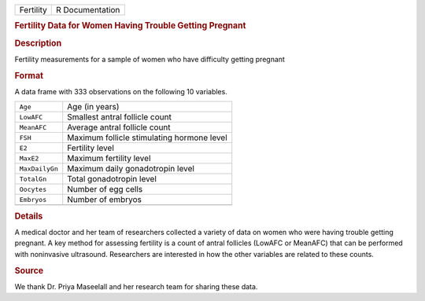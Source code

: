 .. container::

   .. container::

      ========= ===============
      Fertility R Documentation
      ========= ===============

      .. rubric:: Fertility Data for Women Having Trouble Getting
         Pregnant
         :name: fertility-data-for-women-having-trouble-getting-pregnant

      .. rubric:: Description
         :name: description

      Fertility measurements for a sample of women who have difficulty
      getting pregnant

      .. rubric:: Format
         :name: format

      A data frame with 333 observations on the following 10 variables.

      ============== ==========================================
      ``Age``        Age (in years)
      ``LowAFC``     Smallest antral follicle count
      ``MeanAFC``    Average antral follicle count
      ``FSH``        Maximum follicle stimulating hormone level
      ``E2``         Fertility level
      ``MaxE2``      Maximum fertility level
      ``MaxDailyGn`` Maximum daily gonadotropin level
      ``TotalGn``    Total gonadotropin level
      ``Oocytes``    Number of egg cells
      ``Embryos``    Number of embryos
      \              
      ============== ==========================================

      .. rubric:: Details
         :name: details

      A medical doctor and her team of researchers collected a variety
      of data on women who were having trouble getting pregnant. A key
      method for assessing fertility is a count of antral follicles
      (LowAFC or MeanAFC) that can be performed with noninvasive
      ultrasound. Researchers are interested in how the other variables
      are related to these counts.

      .. rubric:: Source
         :name: source

      We thank Dr. Priya Maseelall and her research team for sharing
      these data.
